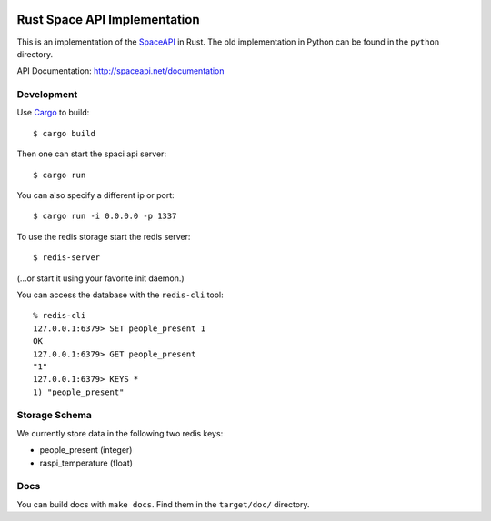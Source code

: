 .. image:: https://travis-ci.org/coredump-ch/spaceapi.svg?branch=rust
    :target: https://travis-ci.org/coredump-ch/spaceapi
Rust Space API Implementation
=============================

This is an implementation of the `SpaceAPI <http://spaceapi.net/>`_ in Rust.
The old implementation in Python can be found in the ``python`` directory.

API Documentation: http://spaceapi.net/documentation

Development
-----------

Use `Cargo <https://crates.io/>`_ to build::

    $ cargo build

Then one can start the spaci api server::

    $ cargo run

You can also specify a different ip or port::

    $ cargo run -i 0.0.0.0 -p 1337

To use the redis storage start the redis server::
    
    $ redis-server

(...or start it using your favorite init daemon.)

You can access the database with the ``redis-cli`` tool::

    % redis-cli 
    127.0.0.1:6379> SET people_present 1
    OK
    127.0.0.1:6379> GET people_present
    "1"
    127.0.0.1:6379> KEYS *
    1) "people_present"

Storage Schema
--------------

We currently store data in the following two redis keys:

- people_present (integer)
- raspi_temperature (float)

Docs
----

You can build docs with ``make docs``. Find them in the ``target/doc/``
directory.

